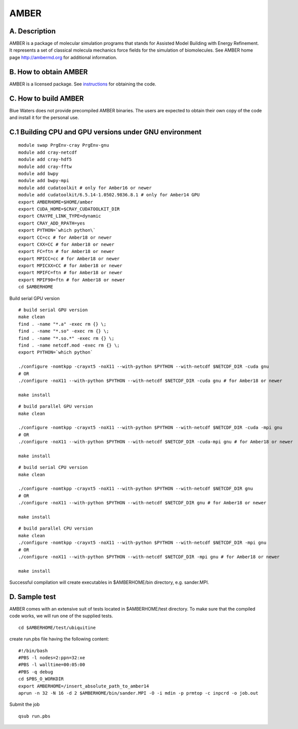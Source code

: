 AMBER
=====

A. Description
~~~~~~~~~~~~~~

AMBER is a package of molecular simulation programs that stands for
Assisted Model Building with Energy Refinement. It represents a set of
classical molecula mechanics force fields for the simulation of
biomolecules. See AMBER home page http://ambermd.org for additional
information.

B. How to obtain AMBER
~~~~~~~~~~~~~~~~~~~~~~

AMBER is a licensed package. See
`instructions <http://ambermd.org/#obtain>`__ for obtaining the code.

C. How to build AMBER
~~~~~~~~~~~~~~~~~~~~~

Blue Waters does not provide precompiled AMBER binaries. The users are
expected to obtain their own copy of the code and install it for the
personal use.

C.1 Building CPU and GPU versions under GNU environment
~~~~~~~~~~~~~~~~~~~~~~~~~~~~~~~~~~~~~~~~~~~~~~~~~~~~~~~

::

  module swap PrgEnv-cray PrgEnv-gnu
  module add cray-netcdf
  module add cray-hdf5
  module add cray-fftw
  module add bwpy
  module add bwpy-mpi
  module add cudatoolkit # only for Amber16 or newer
  module add cudatoolkit/6.5.14-1.0502.9836.8.1 # only for Amber14 GPU
  export AMBERHOME=$HOME/amber
  export CUDA_HOME=$CRAY_CUDATOOLKIT_DIR
  export CRAYPE_LINK_TYPE=dynamic
  export CRAY_ADD_RPATH=yes
  export PYTHON=`which python\`
  export CC=cc # for Amber18 or newer
  export CXX=CC # for Amber18 or newer
  export FC=ftn # for Amber18 or newer
  export MPICC=cc # for Amber18 or newer
  export MPICXX=CC # for Amber18 or newer
  export MPIFC=ftn # for Amber18 or newer
  export MPIF90=ftn # for Amber18 or newer
  cd $AMBERHOME

Build serial GPU version

::

  # build serial GPU version
  make clean
  find . -name "*.a" -exec rm {} \;
  find . -name "*.so" -exec rm {} \;
  find . -name "*.so.*" -exec rm {} \;
  find . -name netcdf.mod -exec rm {} \;
  export PYTHON=`which python`

  ./configure -nomtkpp -crayxt5 -noX11 --with-python $PYTHON --with-netcdf $NETCDF_DIR -cuda gnu
  # OR
  ./configure -noX11 --with-python $PYTHON --with-netcdf $NETCDF_DIR -cuda gnu # for Amber18 or newer
  
  make install

::

  # build parallel GPU version
  make clean
  
  ./configure -nomtkpp -crayxt5 -noX11 --with-python $PYTHON --with-netcdf $NETCDF_DIR -cuda -mpi gnu
  # OR
  ./configure -noX11 --with-python $PYTHON --with-netcdf $NETCDF_DIR -cuda-mpi gnu # for Amber18 or newer
  
  make install

::

  # build serial CPU version
  make clean
  
  ./configure -nomtkpp -crayxt5 -noX11 --with-python $PYTHON --with-netcdf $NETCDF_DIR gnu
  # OR
  ./configure -noX11 --with-python $PYTHON --with-netcdf $NETCDF_DIR gnu # for Amber18 or newer

  make install

::

  # build parallel CPU version
  make clean
  ./configure -nomtkpp -crayxt5 -noX11 --with-python $PYTHON --with-netcdf $NETCDF_DIR -mpi gnu
  # OR
  ./configure -noX11 --with-python $PYTHON --with-netcdf $NETCDF_DIR -mpi gnu # for Amber18 or newer
  
  make install

Successful compilation will create executables in $AMBERHOME/bin
directory, e.g. sander.MPI.

D. Sample test
~~~~~~~~~~~~~~

AMBER comes with an extensive suit of tests located in $AMBERHOME/test
directory. To make sure that the compiled code works, we will run one of
the supplied tests.

::

  cd $AMBERHOME/test/ubiquitine
  
create run.pbs file having the following content:

::

  #!/bin/bash
  #PBS -l nodes=2:ppn=32:xe
  #PBS -l walltime=00:05:00
  #PBS -q debug
  cd $PBS_O_WORKDIR
  export AMBERHOME=/insert_absolute_path_to_amber14
  aprun -n 32 -N 16 -d 2 $AMBERHOME/bin/sander.MPI -O -i mdin -p prmtop -c inpcrd -o job.out

Submit the job

::

  qsub run.pbs
